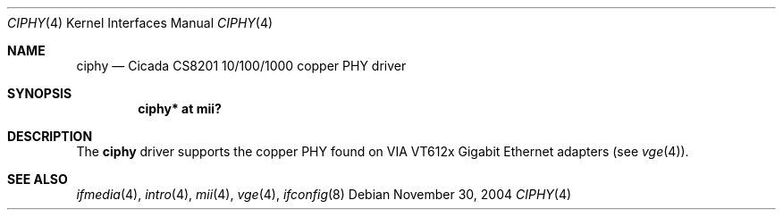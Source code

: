 .\"	$OpenBSD: ciphy.4,v 1.1 2004/12/01 01:29:37 pvalchev Exp $
.\"
.\" Copyright (c) 2004 Peter Valchev <pvalchev@openbsd.org>
.\"
.\" Permission to use, copy, modify, and distribute this software for any
.\" purpose with or without fee is hereby granted, provided that the above
.\" copyright notice and this permission notice appear in all copies.
.\"
.\" THE SOFTWARE IS PROVIDED "AS IS" AND THE AUTHOR DISCLAIMS ALL WARRANTIES
.\" WITH REGARD TO THIS SOFTWARE INCLUDING ALL IMPLIED WARRANTIES OF
.\" MERCHANTABILITY AND FITNESS. IN NO EVENT SHALL THE AUTHOR BE LIABLE FOR
.\" ANY SPECIAL, DIRECT, INDIRECT, OR CONSEQUENTIAL DAMAGES OR ANY DAMAGES
.\" WHATSOEVER RESULTING FROM LOSS OF USE, DATA OR PROFITS, WHETHER IN AN
.\" ACTION OF CONTRACT, NEGLIGENCE OR OTHER TORTIOUS ACTION, ARISING OUT OF
.\" OR IN CONNECTION WITH THE USE OR PERFORMANCE OF THIS SOFTWARE.
.\"
.Dd November 30, 2004
.Dt CIPHY 4
.Os
.Sh NAME
.Nm ciphy
.Nd Cicada CS8201 10/100/1000 copper PHY driver
.Sh SYNOPSIS
.Cd "ciphy* at mii?"
.Sh DESCRIPTION
The
.Nm
driver supports the copper PHY found on VIA VT612x
Gigabit Ethernet adapters (see
.Xr vge 4 ) .
.Sh SEE ALSO
.Xr ifmedia 4 ,
.Xr intro 4 ,
.Xr mii 4 ,
.Xr vge 4 ,
.Xr ifconfig 8
